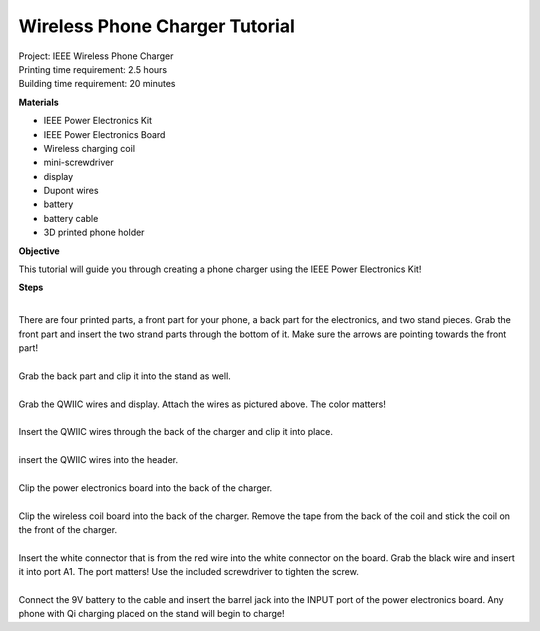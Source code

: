 .. raw:: html

    <img src="_static/PC phone charger.png">
    <br/><br/>

Wireless Phone Charger Tutorial
------------------------------------

| Project: IEEE Wireless Phone Charger
| Printing time requirement: 2.5 hours
| Building time requirement: 20 minutes

**Materials**

* IEEE Power Electronics Kit
* IEEE Power Electronics Board
* Wireless charging coil
* mini-screwdriver
* display
* Dupont wires
* battery
* battery cable
* 3D printed phone holder

**Objective**

This tutorial will guide you through creating a phone charger using the IEEE Power Electronics Kit!

**Steps**

.. raw:: html

    <div class="image-container">
        <img src="_static/PC stand 1.png">
        <img src="_static/PC stand 2.png" align="right">
    </div>

|
| There are four printed parts, a front part for your phone, a back part for the electronics, and two stand pieces. Grab the front part and insert the two strand parts through the bottom of it. Make sure the arrows are pointing towards the front part!

.. raw:: html

    <div class="image-container">
        <img src="_static/PC stand 3.png">
        <img src="_static/PC stand 4.png" align="right">
    </div>

|
| Grab the back part and clip it into the stand as well.

.. raw:: html

    <div class="image-container">
        <img src="_static/PC display 1.png">
        <img src="_static/PC display 2.png" align="right">
    </div>

|
| Grab the QWIIC wires and display. Attach the wires as pictured above. The color matters!

.. raw:: html

    <div class="image-container">
        <img src="_static/PC display 3.png">
        <img src="_static/PC display 4.png" align="right">
    </div>

|
| Insert the QWIIC wires through the back of the charger and clip it into place.

.. raw:: html

        <img src="_static/PC display 6.png">

|
| insert the QWIIC wires into the header.

.. raw:: html

    <div class="image-container">
        <img src="_static/PC power board 1.png">
        <img src="_static/PC power board 2.png" align="right">
    </div>

|
| Clip the power electronics board into the back of the charger.

.. raw:: html

    <div class="image-container">
        <img src="_static/PC wireless board 1.png">
        <img src="_static/PC wireless board 2.png" align="right">
    </div>

|
| Clip the wireless coil board into the back of the charger. Remove the tape from the back of the coil and stick the coil on the front of the charger.

.. raw:: html

    <div class="image-container">
        <img src="_static/PC wireless board 3.png">
        <img src="_static/PC wireless board 4.png" align="right">
    </div>

|
| Insert the white connector that is from the red wire into the white connector on the board. Grab the black wire and insert it into port A1. The port matters! Use the included screwdriver to tighten the screw.

.. raw:: html

    <div class="image-container">
        <img src="_static/PC battery 1.png">
        <img src="_static/PC battery 2.png" align="right">
    </div>

|
| Connect the 9V battery to the cable and insert the barrel jack into the INPUT port of the power electronics board. Any phone with Qi charging placed on the stand will begin to charge!
